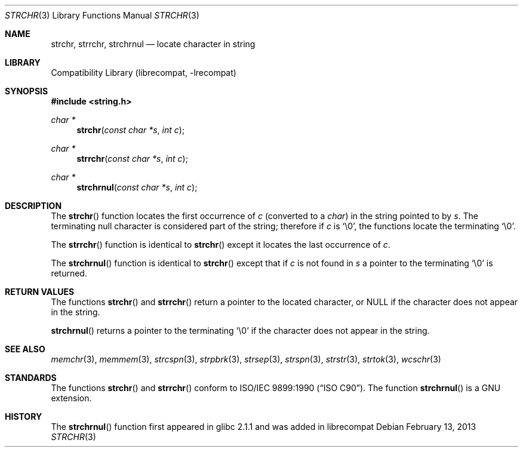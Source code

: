.\" Copyright (c) 1990, 1991, 1993
.\"	The Regents of the University of California.  All rights reserved.
.\"
.\" This code is derived from software contributed to Berkeley by
.\" Chris Torek and the American National Standards Committee X3,
.\" on Information Processing Systems.
.\"
.\" Redistribution and use in source and binary forms, with or without
.\" modification, are permitted provided that the following conditions
.\" are met:
.\" 1. Redistributions of source code must retain the above copyright
.\"    notice, this list of conditions and the following disclaimer.
.\" 2. Redistributions in binary form must reproduce the above copyright
.\"    notice, this list of conditions and the following disclaimer in the
.\"    documentation and/or other materials provided with the distribution.
.\" 3. Neither the name of the University nor the names of its contributors
.\"    may be used to endorse or promote products derived from this software
.\"    without specific prior written permission.
.\"
.\" THIS SOFTWARE IS PROVIDED BY THE REGENTS AND CONTRIBUTORS ``AS IS'' AND
.\" ANY EXPRESS OR IMPLIED WARRANTIES, INCLUDING, BUT NOT LIMITED TO, THE
.\" IMPLIED WARRANTIES OF MERCHANTABILITY AND FITNESS FOR A PARTICULAR PURPOSE
.\" ARE DISCLAIMED.  IN NO EVENT SHALL THE REGENTS OR CONTRIBUTORS BE LIABLE
.\" FOR ANY DIRECT, INDIRECT, INCIDENTAL, SPECIAL, EXEMPLARY, OR CONSEQUENTIAL
.\" DAMAGES (INCLUDING, BUT NOT LIMITED TO, PROCUREMENT OF SUBSTITUTE GOODS
.\" OR SERVICES; LOSS OF USE, DATA, OR PROFITS; OR BUSINESS INTERRUPTION)
.\" HOWEVER CAUSED AND ON ANY THEORY OF LIABILITY, WHETHER IN CONTRACT, STRICT
.\" LIABILITY, OR TORT (INCLUDING NEGLIGENCE OR OTHERWISE) ARISING IN ANY WAY
.\" OUT OF THE USE OF THIS SOFTWARE, EVEN IF ADVISED OF THE POSSIBILITY OF
.\" SUCH DAMAGE.
.\"
.\"     @(#)strchr.3	8.2 (Berkeley) 4/19/94
.\" $FreeBSD$
.\"
.Dd February 13, 2013
.Dt STRCHR 3
.Os
.Sh NAME
.Nm strchr , strrchr , strchrnul
.Nd locate character in string
.Sh LIBRARY
.Pp
Compatibility Library (librecompat, -lrecompat)
.Sh SYNOPSIS
.In string.h
.Ft "char *"
.Fn strchr "const char *s" "int c"
.Ft "char *"
.Fn strrchr "const char *s" "int c"
.Ft "char *"
.Fn strchrnul "const char *s" "int c"
.Sh DESCRIPTION
The
.Fn strchr
function locates the first occurrence of
.Fa c
(converted to a
.Vt char )
in the string pointed to by
.Fa s .
The terminating null character is considered part of the string;
therefore if
.Fa c
is
.Ql \e0 ,
the functions locate the terminating
.Ql \e0 .
.Pp
The
.Fn strrchr
function is identical to
.Fn strchr
except it locates the last occurrence of
.Fa c .
.Pp
The
.Fn strchrnul
function is identical to
.Fn strchr
except that if
.Fa c
is not found in
.Fa s
a pointer to the terminating
.Ql \e0
is returned.
.Sh RETURN VALUES
The functions
.Fn strchr
and
.Fn strrchr
return a pointer to the located character, or
.Dv NULL
if the character does not appear in the string.
.Pp
.Fn strchrnul
returns a pointer to the terminating
.Ql \e0
if the character does not appear in the string.
.Sh SEE ALSO
.Xr memchr 3 ,
.Xr memmem 3 ,
.Xr strcspn 3 ,
.Xr strpbrk 3 ,
.Xr strsep 3 ,
.Xr strspn 3 ,
.Xr strstr 3 ,
.Xr strtok 3 ,
.Xr wcschr 3
.Sh STANDARDS
The functions
.Fn strchr
and
.Fn strrchr
conform to
.St -isoC .
The function
.Fn strchrnul
is a
.Tn GNU
extension.
.Sh HISTORY
The
.Fn strchrnul
function first appeared in glibc 2.1.1 and was added in librecompat
.

